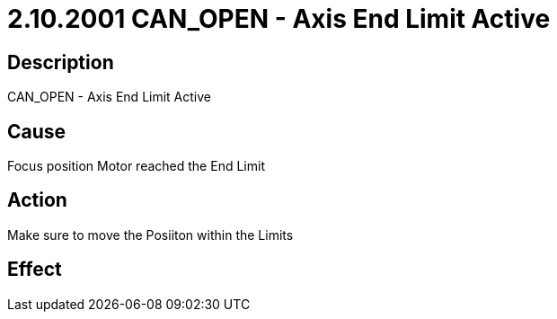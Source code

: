 = 2.10.2001 CAN_OPEN - Axis End Limit Active
:imagesdir: img

== Description

CAN_OPEN - Axis End Limit Active

== Cause
Focus position Motor reached the End Limit
 

== Action
Make sure to move the Posiiton within the Limits
 

== Effect 
 


